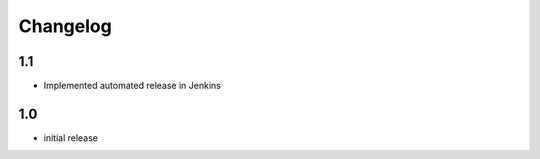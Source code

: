 Changelog
=========

1.1
--------------------------
* Implemented automated release in Jenkins

1.0
--------------------------
* initial release
